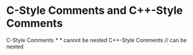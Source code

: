 * C-Style Comments and C++-Style Comments

  C-Style Comments    /* */     cannot be nested
  C++-Style Comments  //   \n   can be nested
